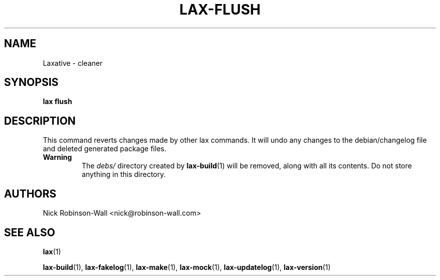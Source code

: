 .TH LAX-FLUSH "1" "August 2012" "lax-flush #VERSION#" "Laxative manual"
.SH NAME
Laxative - cleaner
.SH SYNOPSIS
.B lax flush
.SH DESCRIPTION
This command reverts changes made by other lax commands. It will undo
any changes to the debian/changelog file and deleted generated package files.

.TP
.B Warning
The 
.I debs/
directory created by
.BR lax-build (1)
will be removed, along with all its contents. Do not store anything in this directory.
.SH AUTHORS
Nick Robinson-Wall <nick@robinson-wall.com>
.SH SEE ALSO
.BR lax (1)

.BR lax-build (1),
.BR lax-fakelog (1),
.BR lax-make (1),
.BR lax-mock (1),
.BR lax-updatelog (1),
.BR lax-version (1)
